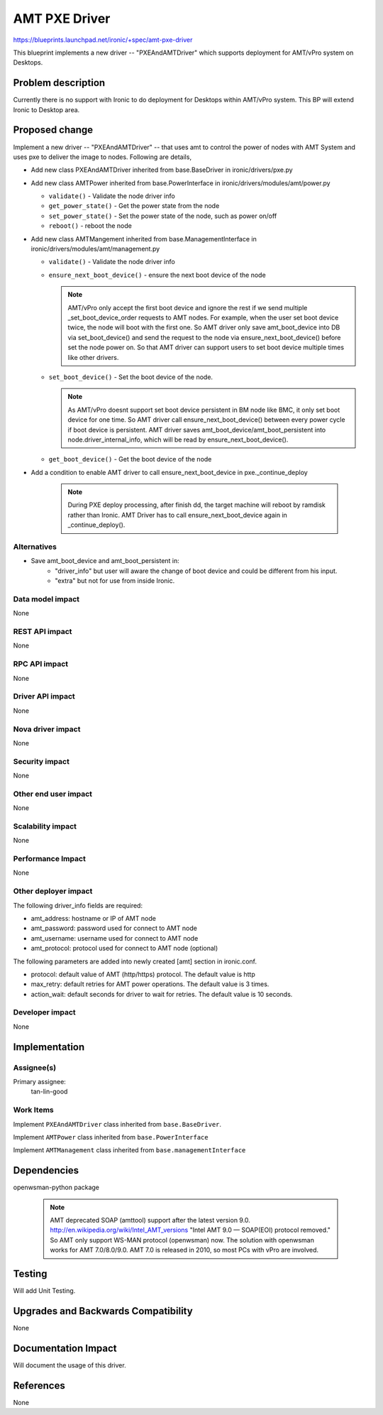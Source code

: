 ..
 This work is licensed under a Creative Commons Attribution 3.0 Unported
 License.

 http://creativecommons.org/licenses/by/3.0/legalcode

==========================================
AMT PXE Driver
==========================================

https://blueprints.launchpad.net/ironic/+spec/amt-pxe-driver

This blueprint implements a new driver -- "PXEAndAMTDriver" which
supports deployment for AMT/vPro system on Desktops.

Problem description
===================

Currently there is no support with Ironic to do deployment for Desktops
within AMT/vPro system. This BP will extend Ironic to Desktop area.

Proposed change
===============
Implement a new driver -- "PXEAndAMTDriver" -- that uses
amt to control the power of nodes with AMT System and uses
pxe to deliver the image to nodes. Following are details,

* Add new class PXEAndAMTDriver inherited from base.BaseDriver
  in ironic/drivers/pxe.py

* Add new class AMTPower inherited from base.PowerInterface
  in ironic/drivers/modules/amt/power.py

  - ``validate()`` - Validate the node driver info

  - ``get_power_state()`` - Get the power state from the node

  - ``set_power_state()`` - Set the power state of the node,
    such as power on/off

  - ``reboot()`` - reboot the node

* Add new class AMTMangement inherited from base.ManagementInterface
  in ironic/drivers/modules/amt/management.py

  - ``validate()`` - Validate the node driver info

  - ``ensure_next_boot_device()`` - ensure the next boot device of the node

    .. note::
        AMT/vPro only accept the first boot device and ignore the rest
        if we send multiple _set_boot_device_order requests to AMT nodes.
        For example, when the user set boot device twice, the node will
        boot with the first one. So AMT driver only save amt_boot_device
        into DB via set_boot_device() and send the request to the node via
        ensure_next_boot_device() before set the node power on.
        So that AMT driver can support users to set boot device multiple times
        like other drivers.

  - ``set_boot_device()`` - Set the boot device of the node.

    .. note::
        As AMT/vPro doesnt support set boot device persistent in BM node
        like BMC, it only set boot device for one time. So AMT driver call
        ensure_next_boot_device() between every power cycle if boot device
        is persistent.
        AMT driver saves amt_boot_device/amt_boot_persistent into
        node.driver_internal_info, which will be read by
        ensure_next_boot_device().

  - ``get_boot_device()`` - Get the boot device of the node

* Add a condition to enable AMT driver to call ensure_next_boot_device in
  pxe._continue_deploy

   .. note::
        During PXE deploy processing, after finish dd, the target machine will
        reboot by ramdisk rather than Ironic. AMT Driver has to call
        ensure_next_boot_device again in _continue_deploy().

Alternatives
------------
* Save amt_boot_device and amt_boot_persistent in:
    * "driver_info" but user will aware the change of boot device and
      could be different from his input.

    * "extra" but not for use from inside Ironic.

Data model impact
-----------------
None

REST API impact
---------------
None

RPC API impact
--------------
None

Driver API impact
-----------------
None

Nova driver impact
------------------
None

Security impact
---------------
None

Other end user impact
---------------------
None

Scalability impact
------------------
None

Performance Impact
------------------
None

Other deployer impact
---------------------
The following driver_info fields are required:

* amt_address: hostname or IP of AMT node
* amt_password: password used for connect to AMT node
* amt_username: username used for connect to AMT node
* amt_protocol: protocol used for connect to AMT node (optional)

The following parameters are added into newly created [amt] section
in ironic.conf.

* protocol: default value of AMT (http/https) protocol. The default
  value is http
* max_retry: default retries for AMT power operations. The default
  value is 3 times.
* action_wait: default seconds for driver to wait for retries. The default
  value is 10 seconds.

Developer impact
----------------
None

Implementation
==============

Assignee(s)
-----------

Primary assignee:
  tan-lin-good

Work Items
----------
Implement ``PXEAndAMTDriver`` class inherited from
``base.BaseDriver``.

Implement ``AMTPower`` class inherited from ``base.PowerInterface``

Implement ``AMTManagement`` class inherited from
``base.managementInterface``


Dependencies
============
openwsman-python package

    .. note::
        AMT deprecated SOAP (amttool) support after the latest version 9.0.
        http://en.wikipedia.org/wiki/Intel_AMT_versions
        "Intel AMT 9.0 — SOAP(EOI) protocol removed."
        So AMT only support WS-MAN protocol (openwsman) now.
        The solution with openwsman works for AMT 7.0/8.0/9.0.
        AMT 7.0 is released in 2010, so most PCs with vPro are involved.

Testing
=======
Will add Unit Testing.

Upgrades and Backwards Compatibility
====================================
None

Documentation Impact
====================
Will document the usage of this driver.

References
==========
None
